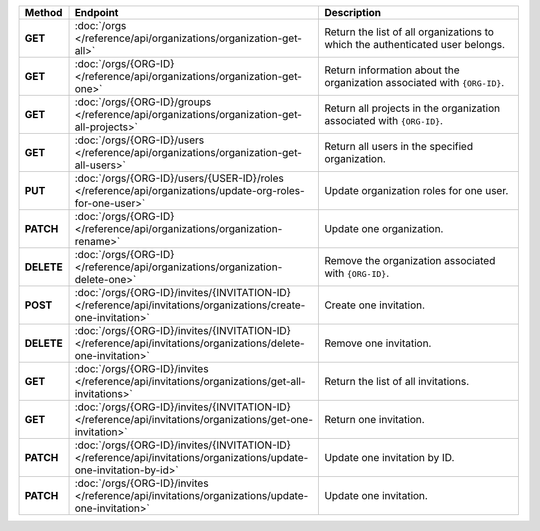 .. list-table::
   :header-rows: 1
   :stub-columns: 1
   :widths: 10 50 40

   * - Method
     - Endpoint
     - Description

   * - GET
     - :doc:`/orgs </reference/api/organizations/organization-get-all>`
     - Return the list of all organizations to which the authenticated
       user belongs.

   * - GET
     - :doc:`/orgs/{ORG-ID} </reference/api/organizations/organization-get-one>`
     - Return information about the organization associated with
       ``{ORG-ID}``.

   * - GET
     - :doc:`/orgs/{ORG-ID}/groups </reference/api/organizations/organization-get-all-projects>`
     - Return all projects in the organization associated with
       ``{ORG-ID}``.

   * - GET
     - :doc:`/orgs/{ORG-ID}/users </reference/api/organizations/organization-get-all-users>`
     - Return all users in the specified organization.

   * - PUT
     - :doc:`/orgs/{ORG-ID}/users/{USER-ID}/roles 
       </reference/api/organizations/update-org-roles-for-one-user>`
     - Update organization roles for one user.

   * - PATCH
     - :doc:`/orgs/{ORG-ID} </reference/api/organizations/organization-rename>`
     - Update one organization.

   * - DELETE
     - :doc:`/orgs/{ORG-ID} </reference/api/organizations/organization-delete-one>`
     - Remove the organization associated with ``{ORG-ID}``.

   * - POST
     - :doc:`/orgs/{ORG-ID}/invites/{INVITATION-ID} </reference/api/invitations/organizations/create-one-invitation>`
     - Create one invitation.

   * - DELETE
     - :doc:`/orgs/{ORG-ID}/invites/{INVITATION-ID} </reference/api/invitations/organizations/delete-one-invitation>`
     - Remove one invitation.

   * - GET
     - :doc:`/orgs/{ORG-ID}/invites </reference/api/invitations/organizations/get-all-invitations>`
     - Return the list of all invitations.

   * - GET
     - :doc:`/orgs/{ORG-ID}/invites/{INVITATION-ID} </reference/api/invitations/organizations/get-one-invitation>`
     - Return one invitation.

   * - PATCH
     - :doc:`/orgs/{ORG-ID}/invites/{INVITATION-ID} </reference/api/invitations/organizations/update-one-invitation-by-id>`
     - Update one invitation by ID.

   * - PATCH
     - :doc:`/orgs/{ORG-ID}/invites </reference/api/invitations/organizations/update-one-invitation>`
     - Update one invitation.
